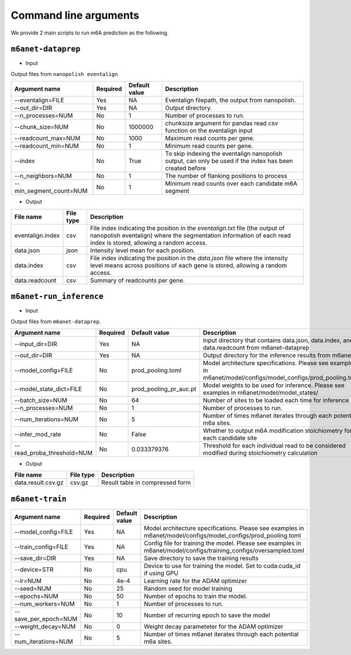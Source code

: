 .. _cmd:

Command line arguments
=======================

We provide 2 main scripts to run m6A prediction as the following.

``m6anet-dataprep``
********************

* Input

Output files from ``nanopolish eventalign``

=================================   ==========  ===================  ============================================================================================================
Argument name                       Required    Default value         Description
=================================   ==========  ===================  ============================================================================================================
--eventalign=FILE                   Yes         NA                    Eventalign filepath, the output from nanopolish.         
--out_dir=DIR                       Yes         NA                    Output directory.
--n_processes=NUM                   No          1                     Number of processes to run.
--chunk_size=NUM                    No          1000000               chunksize argument for pandas read csv function on the eventalign input
--readcount_max=NUM                 No          1000                  Maximum read counts per gene.
--readcount_min=NUM                 No          1                     Minimum read counts per gene.
--index                             No          True                  To skip indexing the eventalign nanopolish output, can only be used if the index has been created before
--n_neighbors=NUM                   No          1                     The number of flanking positions to process
--min_segment_count=NUM             No          1                     Minimum read counts over each candidate m6A segment
=================================   ==========  ===================  ============================================================================================================

* Output

======================  ==============  ===============================================================================================================================================================
File name               File type       Description
======================  ==============  ===============================================================================================================================================================
eventalign.index        csv             File index indicating the position in the `eventalign.txt` file (the output of nanopolish eventalign) where the segmentation information of each read index is stored, allowing a random access.
data.json               json            Intensity level mean for each position.
data.index              csv             File index indicating the position in the `data.json` file where the intensity level means across positions of each gene is stored, allowing a random access.
data.readcount          csv             Summary of readcounts per gene.
======================  ==============  ===============================================================================================================================================================

``m6anet-run_inference``
************************

* Input

Output files from ``m6anet-dataprep``.

==========================    ==========  ========================= ==============================================================================
Argument name                 Required    Default value             Description
==========================    ==========  ========================= ==============================================================================
--input_dir=DIR               Yes         NA                        Input directory that contains data.json, data.index, and data.readcount from m6anet-dataprep
--out_dir=DIR                 Yes         NA                        Output directory for the inference results from m6anet
--model_config=FILE           No          prod_pooling.toml         Model architecture specifications. Please see examples in m6anet/model/configs/model_configs/prod_pooling.toml
--model_state_dict=FILE       No          prod_pooling_pr_auc.pt    Model weights to be used for inference. Please see examples in m6anet/model/model_states/
--batch_size=NUM              No          64                        Number of sites to be loaded each time for inference
--n_processes=NUM             No          1                         Number of processes to run.
--num_iterations=NUM          No          5                         Number of times m6anet iterates through each potential m6a sites.
--infer_mod_rate              No          False                     Whether to output m6A modification stoichiometry for each candidate site
--read_proba_threshold=NUM    No          0.033379376               Threshold for each individual read to be considered modified during stoichiometry calculation
==========================    ==========  ========================= ==============================================================================

* Output

======================  ===============     =================================================================================================================================================
File name                File type           Description
======================  ===============     =================================================================================================================================================
data.result.csv.gz      csv.gz              Result table in compressed form  
======================  ===============     =================================================================================================================================================

``m6anet-train``
**************************

====================  ==========  ========================= ==============================================================================
Argument name         Required    Default value             Description
====================  ==========  ========================= ==============================================================================
--model_config=FILE   Yes         NA                        Model architecture specifications. Please see examples in m6anet/model/configs/model_configs/prod_pooling.toml
--train_config=FILE   Yes         NA                        Config file for training the model. Please see examples in m6anet/model/configs/training_configs/oversampled.toml
--save_dir=DIR        Yes         NA                        Save directory to save the training results
--device=STR          No          cpu                       Device to use for training the model. Set to cuda:cuda_id if using GPU
--lr=NUM              No          4e-4                      Learning rate for the ADAM optimizer
--seed=NUM            No          25                        Random seed for model training
--epochs=NUM          No          50                        Number of epochs to train the model.
--num_workers=NUM     No          1                         Number of processes to run.
--save_per_epoch=NUM  No          10                        Number of recurring epoch to save the model
--weight_decay=NUM    No          0                         Weight decay parameteter for the ADAM optimizer
--num_iterations=NUM  No          5                         Number of times m6anet iterates through each potential m6a sites.
====================  ==========  ========================= ==============================================================================
